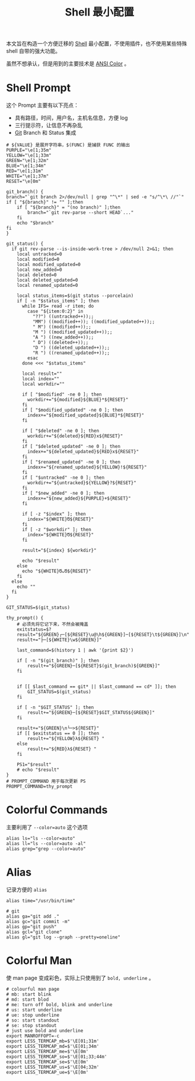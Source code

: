 :PROPERTIES:
:ID:       08de66b7-c626-4b88-ad6b-0782eb84301a
:END:
#+title: Shell 最小配置

本文旨在构造一个方便迁移的 [[id:976a90ce-bc21-4579-ad3a-7a0f12e13fa7][Shell]] 最小配置，不使用插件，也不使用某些特殊 shell 自带的强大功能。

虽然不想承认，但是用到的主要技术是 [[id:49d87135-b21e-4e17-8dbb-7f153ececf4a][ANSI Color]] 。

* Shell Prompt
这个 Prompt 主要有以下亮点：

- 具有路径，时间，用户名，主机名信息，方便 log 
- 三行提示符，让信息不再杂乱
- [[id:a211d19f-1479-4a3d-8dc5-151f677204f3][Git]] Branch 和 Status 集成

#+begin_src shell
  # ${VALUE} 是展开字符串，$(FUNC) 是捕获 FUNC 的输出
  PURPLE="\e[1;35m"
  YELLOW="\e[1;33m"
  GREEN="\e[1;32m"
  BLUE="\e[1;34m"
  RED="\e[1;31m"
  WHITE="\e[1;37m"
  RESET="\e[0m"

  git_branch() {
  branch="`git branch 2>/dev/null | grep "^\*" | sed -e "s/^\*\ //"`"
  if [ "${branch}" != "" ];then
      if [ "${branch}" = "(no branch)" ];then
          branch="`git rev-parse --short HEAD`..."
      fi
      echo "$branch"
  fi
  }

  git_status() {
    if git rev-parse --is-inside-work-tree > /dev/null 2>&1; then
      local untracked=0
      local modified=0
      local modified_updated=0
      local new_added=0
      local deleted=0
      local deleted_updated=0
      local renamed_updated=0

      local status_items=$(git status --porcelain)
      if [ -n "$status_items" ]; then
        while IFS= read -r item; do
          case "${item:0:2}" in
            "??") ((untracked++));;
            "MM") ((modified++)); ((modified_updated++));;
            " M") ((modified++));;
            "M ") ((modified_updated++));;
            "A ") ((new_added++));;
            " D") ((deleted++));;
            "D ") ((deleted_updated++));;
            "R ") ((renamed_updated++));;
          esac
        done <<< "$status_items"

        local result=""
        local index=""
        local workdir=""

        if [ "$modified" -ne 0 ]; then
          workdir+="${modified}${BLUE}*${RESET}"
        fi
        if [ "$modified_updated" -ne 0 ]; then
          index+="${modified_updated}${BLUE}*${RESET}"
        fi

        if [ "$deleted" -ne 0 ]; then
          workdir+="${deleted}${RED}x${RESET}"
        fi
        if [ "$deleted_updated" -ne 0 ]; then
          index+="${deleted_updated}${RED}x${RESET}"
        fi
        if [ "$renamed_updated" -ne 0 ]; then
          index+="${renamed_updated}${YELLOW}!${RESET}"
        fi
        if [ "$untracked" -ne 0 ]; then
          workdir+="${untracked}${YELLOW}?${RESET}"
        fi
        if [ "$new_added" -ne 0 ]; then
          index+="${new_added}${PURPLE}+${RESET}"
        fi

        if [ -z "$index" ]; then
          index="${WHITE}Ծ${RESET}"
        fi
        if [ -z "$workdir" ]; then
          index="${WHITE}Ծ${RESET}"
        fi

        result="${index} ${workdir}"

        echo "$result"
      else
        echo "${WHITE}ԾᴗԾ${RESET}"
      fi
    else
      echo ""
    fi
  }

  GIT_STATUS=$(git_status)

  thy_prompt() {
      # 必须先将它记下来，不然会被掩盖
      exitstatus=$?
      result="${GREEN}┌─[${RESET}\u@\h${GREEN}]─[${RESET}\t${GREEN}]\n"
      result+="├─[${WHITE}\w${GREEN}]"

      last_command=$(history 1 | awk '{print $2}')

      if [ -n "$(git_branch)" ]; then
          result+="${GREEN}─[${RESET}$(git_branch)${GREEN}]"
      fi


      if [[ $last_command == git* || $last_command == cd* ]]; then
          GIT_STATUS=$(git_status)
      fi

      if [ -n "$GIT_STATUS" ]; then
          result+="${GREEN}─[${RESET}$GIT_STATUS${GREEN}]"
      fi

      result+="${GREEN}\n└─>${RESET}"
      if [[ $exitstatus == 0 ]]; then
          result+="${YELLOW}λ${RESET} "
      else
          result+="${RED}λ${RESET} "
      fi

      PS1="$result"
      # echo "$result"
  }
  # PROMPT_COMMAND 用于每次更新 PS
  PROMPT_COMMAND=thy_prompt
#+end_src

* Colorful Commands
主要利用了 ~--color=auto~ 这个选项

#+begin_src shell
  alias ls="ls --color=auto"
  alias ll="ls --color=auto -al"
  alias grep="grep --color=auto"
#+end_src

* Alias
记录方便的 ~alias~

#+begin_src shell
  alias time="/usr/bin/time"

  # git 
  alias ga="git add ."
  alias gc="git commit -m"
  alias gp="git push"
  alias gcl="git clone"
  alias gl="git log --graph --pretty=oneline"
#+end_src

* Colorful Man
使 man page 变成彩色，实际上只使用到了 ~bold, underline~ 。

#+begin_src shell
  # colourful man page
  # mb: start blink
  # md: start blod
  # me: turn off bold, blink and underline
  # us: start underline
  # ue: stop underline
  # so: start standout
  # se: stop standout
  # just use bold and underline
  export MANROFFOPT=-c
  export LESS_TERMCAP_mb=$'\E[01;31m'
  export LESS_TERMCAP_md=$'\E[01;34m'
  export LESS_TERMCAP_me=$'\E[0m'
  export LESS_TERMCAP_so=$'\E[01;33;44m'
  export LESS_TERMCAP_se=$'\E[0m'
  export LESS_TERMCAP_us=$'\E[04;32m'
  export LESS_TERMCAP_ue=$'\E[0m'
#+end_src
